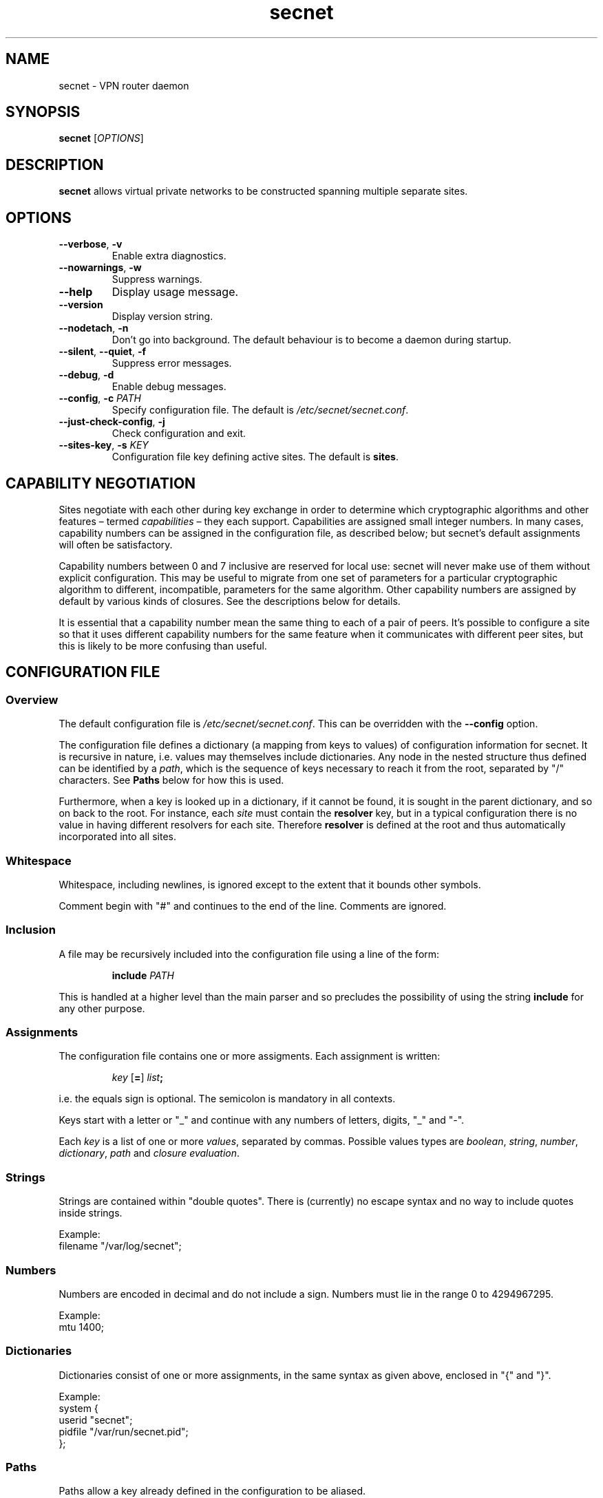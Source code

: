 .\" Man page for secnet.
.\"
.\" See the secnet.git README, or the Debian copyright file, for full
.\" list of copyright holders.
.\"
.\" secnet is free software; you can redistribute it and/or modify it
.\" under the terms of the GNU General Public License as published by
.\" the Free Software Foundation; either version 3 of the License, or
.\" (at your option) any later version.
.\" 
.\" secnet is distributed in the hope that it will be useful, but
.\" WITHOUT ANY WARRANTY; without even the implied warranty of
.\" MERCHANTABILITY or FITNESS FOR A PARTICULAR PURPOSE.  See the GNU
.\" General Public License for more details.
.\" 
.\" You should have received a copy of the GNU General Public License
.\" version 3 along with secnet; if not, see
.\" https://www.gnu.org/licenses/gpl.html.
.TH secnet 8

.SH NAME
secnet \- VPN router daemon

.SH SYNOPSIS
\fBsecnet\fR [\fIOPTIONS\fR]

.SH DESCRIPTION
\fBsecnet\fR allows virtual private networks to be constructed
spanning multiple separate sites.

.SH OPTIONS
.TP
.B --verbose\fR, \fB-v
Enable extra diagnostics.
.TP
.B --nowarnings\fR, \fB-w
Suppress warnings.
.TP
.B --help
Display usage message.
.TP
.B --version
Display version string.
.TP
.B --nodetach\fR, \fB-n
Don't go into background.
The default behaviour is to become a daemon during startup.
.TP
.B --silent\fR, \fB--quiet\fR, \fB-f
Suppress error messages.
.TP
.B --debug\fR, \fB-d
Enable debug messages.
.TP
.B --config\fR, \fB-c \fIPATH
Specify configuration file.
The default is \fI/etc/secnet/secnet.conf\fR.
.TP
.B --just-check-config\fR, \fB-j
Check configuration and exit.
.TP
.B --sites-key\fR, \fB-s \fIKEY
Configuration file key defining active sites.
The default is \fBsites\fR.

.SH "CAPABILITY NEGOTIATION"
Sites negotiate with each other during key exchange
in order to determine which cryptographic algorithms and other features
\(en termed
.I capabilities
\(en
they each support.
Capabilities are assigned small integer numbers.
In many cases,
capability numbers can be assigned in the configuration file,
as described below;
but secnet's default assignments will often be satisfactory.
.PP
Capability numbers between 0 and 7 inclusive
are reserved for local use:
secnet will never make use of them without explicit configuration.
This may be useful to migrate from one set of parameters
for a particular cryptographic algorithm
to different, incompatible, parameters for the same algorithm.
Other capability numbers are assigned by default
by various kinds of closures.
See the descriptions below for details.
.PP
It is essential that a capability number mean the same thing
to each of a pair of peers.
It's possible to configure a site
so that it uses different capability numbers for the same feature
when it communicates with different peer sites,
but this is likely to be more confusing than useful.

.SH "CONFIGURATION FILE"
.SS Overview
The default configuration file is \fI/etc/secnet/secnet.conf\fR.
This can be overridden with the \fB--config\fR option.
.PP
The configuration file defines a dictionary (a mapping from keys to
values) of configuration information for secnet.
It is recursive in nature, i.e. values may themselves include dictionaries.
Any node in the nested structure thus defined can be identified by a
\fIpath\fR, which is the sequence of keys necessary to reach it from
the root, separated by "/" characters.
See \fBPaths\fR below for how this is used.
.PP
Furthermore, when a key is looked up in a dictionary, if it cannot be
found, it is sought in the parent dictionary, and so on back to the
root.
For instance, each \fIsite\fR must contain the \fBresolver\fR key, but
in a typical configuration there is no value in having different
resolvers for each site.
Therefore \fBresolver\fR is defined at the root and thus automatically
incorporated into all sites.
.SS Whitespace
Whitespace, including newlines, is ignored except to the extent that
it bounds other symbols.
.PP
Comment begin with "#" and continues to the end of the line.
Comments are ignored.
.SS Inclusion
A file may be recursively included into the configuration file using a
line of the form:
.IP
\fBinclude \fIPATH
.PP
This is handled at a higher level than the main parser and so
precludes the possibility of using the string \fBinclude\fR for any
other purpose.
.\" check if this is true.  it's probably a bug!
.SS Assignments
The configuration file contains one or more assigments.
Each assignment is written:
.IP
\fIkey\fR [\fB=\fR] \fIlist\fR\fB;\fR
.PP
i.e. the equals sign is optional.
The semicolon is mandatory in all contexts.
.PP
Keys start with a letter or "_" and continue with any numbers of
letters, digits, "_" and "-".
.PP
Each \fIkey\fR is a list of one or more \fIvalues\fR, separated by commas.
Possible values types are \fIboolean\fR, \fIstring\fR, \fInumber\fR,
\fIdictionary\fR, \fIpath\fR and \fIclosure evaluation\fR.
.\" This man page draws a distinction between a closure (the thing
.\" evaluated) and a closure evaluation (the closure plus is
.\" arguments).
.SS "Strings"
Strings are contained within "double quotes".
There is (currently) no escape syntax and no way to include quotes
inside strings.
.PP
Example:
.nf
        filename "/var/log/secnet";
.fi
.SS "Numbers"
Numbers are encoded in decimal and do not include a sign.
Numbers must lie in the range 0 to 4294967295.
.PP
Example:
.nf
        mtu 1400;
.fi
.SS "Dictionaries"
.\" In conffile.y dictionaries can be preceded by a search path, but
.\" this is not implemented elsewhere, so not documented here.
Dictionaries consist of one or more assignments, in the same syntax as
given above, enclosed in "{" and "}".
.PP
Example:
.nf
        system {
                userid "secnet";
                pidfile "/var/run/secnet.pid";
        };
.fi
.SS "Paths"
Paths allow a key already defined in the configuration to be aliased.
.PP
Paths consist of a sequence of keys separated by "/".
If the path starts with a "/" then it is an \fIabsolute path\fR and
the search starts at the root of the configuration.
Otherwise it is a \fIrelative path\fR and starts in the containing
dictionary or in any of its parents, down to and including the root.
If there is more than one match, the one furthest from the root "wins".
.PP
The value of a path is the list assigned to the key it refers to.
Lists are flattened; for example if a key is defined as a list of two
paths, and each of those refers to a list of two integers, the
original key is therefore defined to be a list of four integers, not
a list consisting of two lists.
.PP
It is not possible to refer to a \fIlater\fR key using a path.
.PP
Example:
.nf
        vpn {
          test {
            kakajou vpn-data/test/kakajou/kakajou;
            araminta vpn-data/test/araminta/araminta;
            deodand vpn-data/test/deodand/deodand;
            all-sites kakajou,araminta,deodand;
          };
        };
        all-sites vpn/test/all-sites;
.fi
.PP
Here, each of \fBvpn/test/kakajou\fR, \fBvpn/test/araminta\fR and
\fBvpn/test/deodand\fR are defined as aliases to values defined
elsewhere.
\fBvpn/tests/all-sites\fR is defined as the list of all three of those
values, and \fBall-sites\fR is then defined to be an alias for that.
.SS "Booleans"
The (single-element) paths \fBfalse\fR, \fBno\fR and \fBnowise\fR are
predefined and refer to a boolean false value.
Similarly \fBtrue\fR, \fByes\fR and \fBverily\fR point at a boolean
true value.
.PP
In all six cases, variants with just the first letter capitalized, and
with all letters capitalized, are also provided.
.PP
Example:
.nf
        random randomfile("/dev/urandom",no);
.fi
.SS "Closure Evaluation"
Closure evaluation uses the following syntax:
.IP
\fICLOSURE \fB( \fIARGUMENTS \fB)
.PP
\fICLOSURE\fR may be a path referring to a closure, or may itself be a
closure evaluation.
.PP
\fIARGUMENTS\fR is a list of zero or more values, separated by commas.
As a shortcut, if the arguments consist of a single dictionary, the
parentheses may be ommitted:
.IP
\fICLOSURE \fB{ \fR... \fB}
.PP
Example:
.nf
        sites map(site, vpn/test/all-sites);
.fi
.PP
When a closure is evaluated it returns a value (a list, much as above)
and may also have side effects (which may be immediate or may be
deferred to some later phase of execution).
A list of built-in closures is given below.
.SS "Mandatory Keys"
Two keys are mandatory.
\fBsystem\fR must be a dictionary in which the following keys can be
looked up:
.TP
.B log
A \fIlog closure\fR; see the \fBlogfile\fR documentation below.
The destination for log messages.
Mandatory.
.TP
.B userid
A string.
The userid to run as after dropping privilege.
Optional.
.TP
.B pidfile
A string.
The path to write a pidfile.
Optional.
.PP
\fBsites\fR should be a list of \fIsite closures\fR; see the \fBsite\fR documentation below.
This defines the collection of tunnel endpoints that \fBsecnet\fR will
communicate with.
.PP
Recall the recursive lookup logic described in \fBOverview\fR above:
if (for instance) \fBlog\fR is defined in the top level dictionary but
not in \fBsystem\fR, it will nevertheless be found when looked up in
the latter.

.SH CLOSURES
\fBsecnet\fR contains a collection of built-in closures
with names (i.e. single-element paths) given below.
.PP
Most of them return anonymous closures of various types,
which are described contextually.

.SS adns
\fBadns(\fIDICT\fB)\fR => \fIresolver closure\fR
.TP
.I DICT
This either be empty or contain the single key \fBconfig\fR, with a
string value giving configuration to supply to ADNS.
This might be read from a file using \fBreadfile\fR.
.PP
A \fIresolver closure\fR is a means of converting hostnames into
network addresses.

.SS diffie-hellman
.PP
\fBdiffie-hellman(\fIMODULUS\fB, \fIGENERATOR\fR[\fB, \fICHECK\fR]\fB)\fR => \fIdh closure\fR
.TP
.I MODULUS
String.
The prime modulus \fIp\fR in hex.
.TP
.I GENERATOR
String.
The generator \fIg\fR in hex.
.TP
.I CHECK
Boolean.
If \fBtrue\fR (the default) then check if \fIp\fR is prime.
.PP
A \fIdh closure\fR defines a group to be used for key exchange.

.SS logfile
\fBlogfile(\fIDICT\fB)\fR => \fIlog closure\fR
.PP
Valid keys in the \fIDICT\fR argument are:
.TP
.B filename
The path to log to.
.TP
.B class
A list of strings defining which classes of message to log.
The possible message classes are \fBdebug-config\fR,
\fBdebug-phase\fR, \fBdebug\fR, \fBinfo\fR, \fBnotice\fR,
\fBwarning\fR, \fBerror\fR, \fBsecurity\fR and \fBfatal\fR.
.IP
\fBall-debug\fR is the union of all the \fBdebug\fR... classes.
\fBdefault\fR is equivalent to \fBwarning, error, security, fatal\fR.
\fBverbose\fR is equivalent to \fBinfo, notice, warning, error,
security, fatal\fR.
\fBquiet\fR is equivalent to \fBfatal\fR.
.PP
A \fIlog closure\fR is a means of saving log messages.
See also \fBsyslog\fR below.

.SS makelist
\fBmakelist(\fIDICT\fB)\fR => \fILIST\fR
.PP
Returns the (flattened) list of values from the dictionary, discarding
the keys.

.SS map
\fBmap(\fICLOSURE\fB, \fIINPUT\fR...\fB)\fR => \fILIST\fR
.PP
Applies \fICLOSURE\fR to all its additional input arguments and
returns the resulting list.

.SS md5
\fBmd5\fR is a \fIhash closure\fR implementing the MD5 algorithm.

.SS null-netlink
\fBnull-netlink(\fIDICT\fB)\fR => \fInetlink closure\fR
.br
\fBnull-netlink(\fIDICT\fB)\fR => \fIpure closure\fR
.\" TODO pure closure is what it's called internally but this is a
.\" very opaque name to use in docs
.PP
Valid keys in the \fIDICT\fR argument are:
.TP
.B name
String.
The name for the netlink device.
The default is \fBnull-netlink\fR.
.TP
.B networks
List of strings.
The networks on the host side of the netlink device.
.TP
.B remote-networks
List of strings.
Networks that may be claimed by remote sites using this netlink device.
.TP
.B secnet-address
String.
IP address of this netlink.
Incompatible with \fBptp-address\fR.
.TP
.B ptp-address
String.
IP address of the other end of a point-to-point link.
Incompatible with \fBsecnet-address\fR.
.TP
.B mtu
Number.
The MTU of the netlink device.
The default is 1000.
.PP
If \fBptp-address\fR is used then the result is a \fInetlink closure\fR.
This can be used directly with the \fBlink\fR key in the \fBsites\fR
closure (see below).
.PP
If \fBsecnet-address\fR is used then the result is a \fIpure
closure\fR.
This must be evaluated to yield a \fInetlink closure\fR, using a
dictionary argument with the following keys:
.TP
.B routes
String list.
networks reachable via this tunnel, in \fIaddress\fB/\fIbits\fR format.
.TP
.B options
String list.
A list of options:
.RS
.TP
.B allow-route
Allow packets received via this tunnel to be routed down other tunnels
(without this option only packets from the host will be routed).
.TP
.B soft
Remove these routes from the host routing table when the link quality
is 0.
.RE
.TP
.B mtu
Number.
Default MTU over this link.
The default is inherited from the \fIpure closure\fR.
.TP
.B priority
Number.
The priority of this link.
Higher values beat lower values.
The default is 0.

.\" TODO ptp-address turns up in sites.conf, but why?  I think this
.\" is a bug in make-secnet-sites; it is not used by
 \" netlink_inst_create.

.PP
A \fInetlink closure\fR is a virtual IP link, and is supplied to the
\fBlink\fR key of a \fIsite\fR closure.
.PP
The netlink created by \fBnull-netlink\fR has no connection to the
host.
See \fBtun\fR and \fBuserv-ipif\fR below for more useful alternatives.



.SS randomfile
\fBrandomfile(\fIFILENAME\fR[\fB, \fIBLOCKING\fR]\fB)\fR => \fIrandomsource closure\fR
.TP
.I FILENAME
String.
Path to random device, e.g. \fI/dev/urandom\fR.
.TP
.I BLOCKING
Boolean.
\fBTrue\fR if this is a blocking device and \fBfalse\fR otherwise (the default).
Blocking device support is not implemented so this must always be
\fBFalse\fR or absent.
.PP
A \fIrandomsource closure\fR is a source of random numbers.

.SS readfile
\fBreadfile(\fIPATH\fB)\fR => \fISTRING\fR
.PP
Read the contents of the file \fIPATH\fR (a string) and return it as a string.

.SS eax-serpent
\fBeax-serpent(\fIDICT\fB)\fR => \fItransform closure\fR
.PP
Valid keys in the \fIDICT\fR argument are:
.TP
.B max-sequence-skew
The maximum acceptable difference between the sequence number in a
received, decrypted message and the previous one.
The default is 10.
It may be necessary to increase this is if connectivity is poor.
.TP
.B tag-length-bytes
The length of the message authentication tag.  The default is 16,
for a 128-bit tag length.  It must be no longer than the Serpent
blocksize, 16.  Must be have the same value at both ends.
.TP
.B padding-rounding
Messages are padded to a multiple of this many bytes.  This
serves to obscure the exact length of messages.  The default is 16,
.TP
.B capab-num
The capability number to use when advertising this
transform.  The default for serpent-eax is 9.
.PP
A \fItransform closure\fR is a reversible means of transforming
messages for transmission over a (presumably) insecure network.
It is responsible for both confidentiality and integrity.

.SS serpent256-cbc
\fBserpent256-cbc(\fIDICT\fB)\fR => \fItransform closure\fR
.PP
This transform
is deprecated as its security properties are poor; it should be
specified only alongside a better transform such as eax-serpent.
.PP
Valid keys in the \fIDICT\fR argument are:
.TP
.B capab-num
As above.  The default for serpent256-cbc is 8.
.TP
.B max-sequence-skew
As above.
.PP
Note that this uses a big-endian variant of the Serpent block cipher
(which is not compatible with most other Serpent implementations).
.SS rsa-private
\fBrsa-private(\fIPATH\fB\fR[, \fICHECK\fR]\fB)\fR => \fIsigprivkey closure\fR
.TP
.I PATH
String.
The path to a file containing an RSA private key in SSH format
(version 1).
There must be no passphrase.
.TP
.I CHECK
Boolean.
If \fBtrue\fR (the default) then check that the key is valid.

.SS rsa-public
\fBrsa-public(\fIKEY\fB, \fIMODULUS\fB)\fR => \fIsigpubkey closure\fR
.TP
.I KEY
String.
The public key exponent (\fIe\fR), in decimal.
.TP
.I MODULUS
String.
The modulus (\fIn\fR), in decimal.

.SS sha1
\fBsha1\fR is a \fIhash closure\fR implementing the SHA-1 algorithm.

.SS site
\fBsite(\fIDICT\fB)\fR => \fIsite closure\fR
.PP
Valid keys in the \fIDICT\fR argument are:
.TP
.B local-name
String.
The site's name for itself.
.TP
.B name
String.
The name of the site's peer.
.TP
.B link
A \fInetlink closure\fR.
.TP
.B comm
A \fIcomm closure\fR.
.TP
.B resolver
A \fIresolver closure\fR.
.TP
.B random
A \fIrandomsource closure\fR.
.TP
.B local-key
An \fIsigprivkey closure\fR.
The key used to prove our identity to the peer.
.TP
.B address
String.
The DNS name of the peer.
Optional, but if it is missing then it will not be possible to
initiate new connections to the peer.
.TP
.B port
Number.
The port to contact the peer.
.TP
.B key
An \fIsigpubkey closure\fR.
The key used to verify the peer's identity.
.TP
.B transform
One or more \fItransform closures\fR.
Used to protect packets exchanged with the peer.  These should
all have distinct \fBcapab-num\fR values, and the same \fBcapab-num\fR
value should have the same (or a compatible) meaning at both
ends.  The list should be in order of preference, most preferred
first.  (The end which sends MSG1,MSG3 ends up choosing; the ordering
at the other end is irrelevant.)
.TP
.B dh
A \fIdh closure\fR.
The group to use in key exchange.
.TP
.B hash
The hash function used during setup.
.\" TODO clarify what we actually use it for!
.TP
.B key-lifetime
Number.
The maximum lifetime of a session key in milliseconds.
The default is one hour.
.TP
.B setup-retries
Number.
The maximum number of times a key negotiation packet will be
transmitted before giving up.
The default is 5.
.TP
.B setup-timeout
Number.
The time between retransmissions of key negotiation packets, in milliseconds.
The default is one second.
.TP
.B wait-time
Number.
The time to wait after a failed key setup before making another
attempt, in milliseconds.
The default is 20s.
.TP
.B renegotiate-time
Number.
The time after which a new session key will be negotiated, \fIif\fR
there is traffic on the link, in milliseconds.
It must not be greater than the \fBkey-lifetime\fR.
The default 5 minutes less than the key lifetime, unless the lifetime
is less than 10 minutes in which case the default is half the
lifetime.
.TP
.B keepalive
Boolean.
If \fBtrue\fR then attempt to always maintain a live session key.
Not implemented.
.TP
.B log-events
String list.
Types of event to log for this site.
.RS
.TP
.B unexpected
Unexpected key setup packets (including late retransmissions).
.TP
.B setup-init
Start of attempt to setup a session key.
.TP
.B setup-timeout
Failure of attempt to setup a session key, through timeout.
.TP
.B activate-key
Activation of a new session key.
.TP
.B timeout-key
Deletion of current session key through age.
.TP
.B security
Anything potentially suspicious.
.TP
.B state-change
Steps in the key setup protocol.
.TP
.B packet-drop
Whenever we throw away an outgoing packet.
.TP
.B dump-packets
Every key setup packet we see.
.TP
.B errors
Failure of name resolution, internal errors.
.TP
.B all
Everything (too much!)
.RE
.PP
A \fIsite closure\fR defines one site to communicate with.
\fBsecnet\fR expects the (root) key \fBsite\fR to be a list of site
closures.

.SS sysbuffer
\fBsysbuffer(\fR[\fISIZE\fR[\fB, \fIOPTIONS\fR]]\fB)\fR => \fIbuffer closure\fR
.TP
.I SIZE
Number.
The size of the buffer in bytes.
This must be between 64 and 131072.
The default is 4096.
.TP
.I OPTIONS
Dictionary.
Optional and presently unused.
.\" lockdown is accepted but ignored.
.PP
A \fIbuffer closure\fR is a means of buffering packets to send or that
have been received.

.SS syslog
\fBsyslog(\fIDICT\fB)\fR => \fIlog closure\fR
.PP
Valid keys in the \fIDICT\fR argument are:
.TP
.B ident
String.
The ident string to pass to \fBopenlog\fR(3); this value will appear
in each message.
.TP
.B facility
String.
The facility to log as.
The possible values are \fBauthpriv\fR, \fBcron\fR, \fBdaemon\fR,
\fBkern\fR, \fBlocal0\fR-\fB7\fR, \fBlpr\fR, \fBmail\fR, \fBnews\fR,
\fBsyslog\fR, \fBuser\fR and \fBuucp\fR.
.PP
See also \fBlogfile\fR above.

.SS tun
\fBtun(\fIDICT\fB)\fR => \fInetlink closure\fR
.br
\fBtun(\fIDICT\fB)\fR => \fIpure closure\fR
.PP
Valid keys in the \fIDICT\fR argument are those documented for
\fBnull-netlink\fR above, plus:
.TP
.B flavour
String.
The type of TUN interface to use.
Possible values are \fBlinux\fR, \fBbsd\fR, \fBstreams\fR and \fBguess\fR.
The default is \fBguess\fR.
.TP
.B device
String.
The path to the TUN/TAP device file.
The default is \fI/dev/net/tun\fR for the \fBlinux\fR flavour and
\fI/dev/tun\fR for the others.
.TP
.B interface
String.
The interface to use.
The default is to pick one automatically.
This cannot be used with the \fBstreams\fR flavour.
.TP
.B local-address
String.
IP address of the host's tunnel interface.
.\" README says this belongs to netlink-null but actually it's
 \" duplicated between slip & tun
.TP
.B ifconfig-path
String.
The name of the \fBifconfig\fR command.
The default is simply "ifconfig".
.TP
.B route-path
String.
The name of the \fBroute\fR command.
The default is simply "route".
.TP
.B ifconfig-type
String.
The syntax expected by the \fBifconfig\fR command.
Possible values are \fBlinux\fR, \fBbsd\fR, \fBioctl\fR,
\fBsolaris-2.5\fR and \fBguess\fR.
The default is \fBguess\fR.
.TP
.B route-type
String.
The syntax expected by the \fBifconfig\fR command.
Possible values are \fBlinux\fR, \fBbsd\fR, \fBioctl\fR,
\fBsolaris-2.5\fR and \fBguess\fR.
The default is \fBguess\fR.
.TP
.B buffer
A \fIbuffer closure\fR to use for packets transferred from the host to secnet.
The buffer size must be at least 60 greater than the MTU.
.\" TODO rumour has is that buffers are sometimes shareable between
.\" netlink devices - document that if the conditions are reasonable
.\" ones.
.PP
The \fBifconfig-type\fR and \fBroute-type\fR values determine how
those commands are executed.
If they are set to \fBioctl\fR then low-level system calls are used
directly instead of invoking the commands.
.PP
The netlink created by \fBtun\fR uses the \fBtun\fR device to
communicate with the host kernel.

.SS udp
\fBudp(\fIDICT\fB)\fR => \fIcomm closure\fR
.PP
Valid keys in the \fIDICT\fR argument are:
.TP
.B address
String.
The IP address to bind on.
The default is 0.0.0.0, i.e. "any".
.TP
.B port
Number.
The port number to bind to.
The default is 0, i.e. the OS will choose one.
It is suggested that any given VPN agree a common port number.
.TP
.B buffer
A \fIbuffer closure\fR.
See the \fBsysbuffer\fR closure above.
.TP
.B authbind
String.
The path to a helper program to bind the socket.
Optional.
.IP
The program will be invoked with the address and port number as its
arguments, and with the socket to bind as file descriptor 0.
It should either bind the socket as requested, or exit with nonzero
status.
.PP
A \fIcomm closure\fR is a means of sending and receiving messages via
a network.
It does not provide confidentiality, reliablity or availability.

.SS userv-ipif
\fBuserv-ipif(\fIDICT\fB)\fR => \fInetlink closure\fR
.br
\fBuserv-ipif(\fIDICT\fB)\fR => \fIpure closure\fR
.PP
Valid keys in the \fIDICT\fR argument are those documented for
\fBnull-netlink\fR above, plus:
.TP
.B local-address
String.
IP address of the host's SLIP interface.
.\" README says this belongs to netlink-null but actually it's
 \" duplicated between SLIP & tun
.TP
.B userv-path
String.
Where to find \fBuserv\fR(1).
The default is \fB"userv"\fR.
.TP
.B service-user
String.
The name of the user that owns the service.
The default is \fB"root"\fR.
.TP
.B service-name
String.
The name of the service to request.
The default is \fB"ipif"\fR.
.TP
.B buffer
A \fIbuffer closure\fR to use for packets transferred from the host to secnet.
.PP
The netlink created by \fBuserv-ipif\fR invokes the specified \fBuserv\fR service with pipes connected to its standard input and output.
It uses SLIP to communicate with the host kernel via these pipes.

.SH FILES
.TP
.I /etc/secnet/secnet.conf
Configuration file.

.SH "SEE ALSO"
\fBuserv\fR(1)
